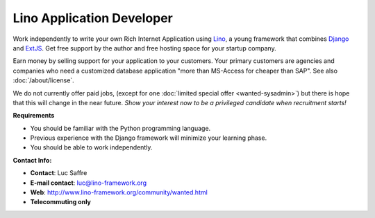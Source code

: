 Lino Application Developer
==========================

Work independently to write your own 
Rich Internet Application using 
`Lino <http://www.lino-framework.org>`__, 
a young framework that combines 
`Django <https://www.djangoproject.com/>`__
and 
`ExtJS <http://www.sencha.com/products/extjs/>`__.
Get free support by the author 
and free hosting space for your startup company.

Earn money by selling support for your application to your customers.
Your primary customers are agencies and companies who 
need a customized database application 
"more than MS-Access for cheaper than SAP".
See also :doc:`/about/license`.

We do not currently offer paid jobs,
(except for one :doc:`limited special offer <wanted-sysadmin>`)
but there is hope that this will change in the near future. 
*Show your interest now to be a privileged 
candidate when recruitment starts!*


**Requirements**

* You should be familiar with the Python programming language.
* Previous experience with the Django framework will minimize your learning phase.
* You should be able to work independently.

**Contact Info:**

* **Contact**: Luc Saffre
* **E-mail contact**: luc@lino-framework.org
* **Web**: http://www.lino-framework.org/community/wanted.html
* **Telecommuting only** 
